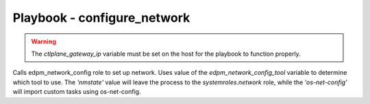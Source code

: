 ============================
Playbook - configure_network
============================

.. warning::
   The `ctlplane_gateway_ip` variable must be set on the host for the playbook to function properly.

Calls edpm_network_config role to set up network.
Uses value of the `edpm_network_config_tool` variable to determine which tool to use.
The `'nmstate'` value will leave the process to the `systemroles.network` role,
while the `'os-net-config'` will import custom tasks using os-net-config.
